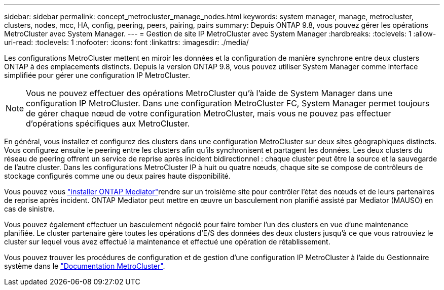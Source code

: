 ---
sidebar: sidebar 
permalink: concept_metrocluster_manage_nodes.html 
keywords: system manager, manage, metrocluster, clusters, nodes, mcc, HA, config, peering, peers, pairing, pairs 
summary: Depuis ONTAP 9.8, vous pouvez gérer les opérations MetroCluster avec System Manager. 
---
= Gestion de site IP MetroCluster avec System Manager
:hardbreaks:
:toclevels: 1
:allow-uri-read: 
:toclevels: 1
:nofooter: 
:icons: font
:linkattrs: 
:imagesdir: ./media/


[role="lead"]
Les configurations MetroCluster mettent en miroir les données et la configuration de manière synchrone entre deux clusters ONTAP à des emplacements distincts. Depuis la version ONTAP 9.8, vous pouvez utiliser System Manager comme interface simplifiée pour gérer une configuration IP MetroCluster.


NOTE: Vous ne pouvez effectuer des opérations MetroCluster qu'à l'aide de System Manager dans une configuration IP MetroCluster. Dans une configuration MetroCluster FC, System Manager permet toujours de gérer chaque nœud de votre configuration MetroCluster, mais vous ne pouvez pas effectuer d'opérations spécifiques aux MetroCluster.

En général, vous installez et configurez des clusters dans une configuration MetroCluster sur deux sites géographiques distincts. Vous configurez ensuite le peering entre les clusters afin qu'ils synchronisent et partagent les données. Les deux clusters du réseau de peering offrent un service de reprise après incident bidirectionnel : chaque cluster peut être la source et la sauvegarde de l'autre cluster. Dans les configurations MetroCluster IP à huit ou quatre nœuds, chaque site se compose de contrôleurs de stockage configurés comme une ou deux paires haute disponibilité.

Vous pouvez vous link:https://docs.netapp.com/us-en/ontap-metrocluster/install-ip/concept_mediator_requirements.html["installer ONTAP Mediator"^]rendre sur un troisième site pour contrôler l'état des nœuds et de leurs partenaires de reprise après incident. ONTAP Mediator peut mettre en œuvre un basculement non planifié assisté par Mediator (MAUSO) en cas de sinistre.

Vous pouvez également effectuer un basculement négocié pour faire tomber l'un des clusters en vue d'une maintenance planifiée. Le cluster partenaire gère toutes les opérations d'E/S des données des deux clusters jusqu'à ce que vous ratrouviez le cluster sur lequel vous avez effectué la maintenance et effectué une opération de rétablissement.

Vous pouvez trouver les procédures de configuration et de gestion d'une configuration IP MetroCluster à l'aide du Gestionnaire système dans le link:https://docs.netapp.com/us-en/ontap-metrocluster/index.html["Documentation MetroCluster"^].
